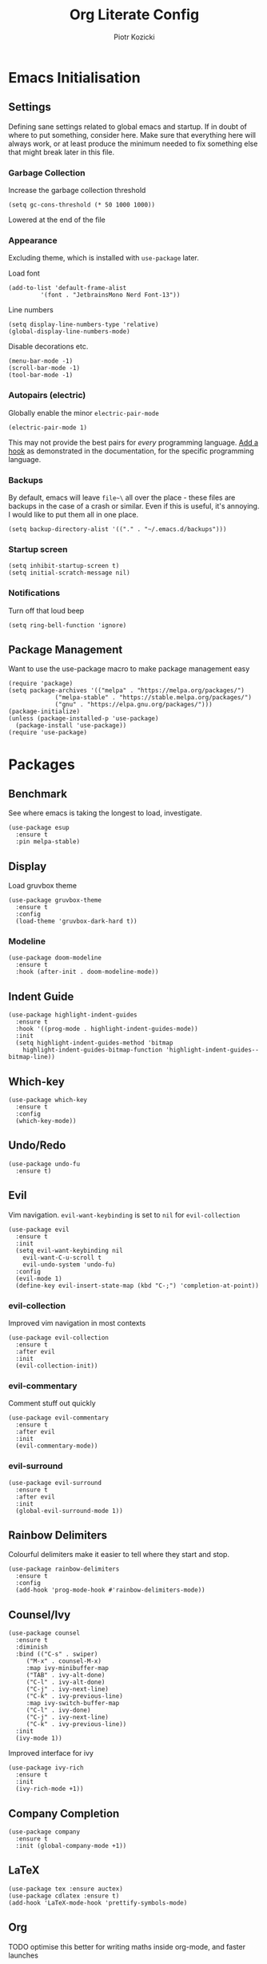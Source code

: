 #+title: Org Literate Config
#+author: Piotr Kozicki
#+property: header-args :tangle yes
#+startup: overview

* Emacs Initialisation
** Settings

Defining sane settings related to global emacs and startup. If in doubt of where to put something,
consider here. Make sure that everything here will always work, or at least produce the minimum needed
to fix something else that might break later in this file.

*** Garbage Collection

Increase the garbage collection threshold

#+begin_src elisp
 (setq gc-cons-threshold (* 50 1000 1000)) 
#+end_src

Lowered at the end of the file

*** Appearance

Excluding theme, which is installed with ~use-package~ later.

Load font

#+begin_src elisp
  (add-to-list 'default-frame-alist
	       '(font . "JetbrainsMono Nerd Font-13"))
#+end_src

Line numbers

#+begin_src elisp
  (setq display-line-numbers-type 'relative)
  (global-display-line-numbers-mode)
#+end_src

Disable decorations etc.

#+begin_src elisp
  (menu-bar-mode -1)
  (scroll-bar-mode -1)
  (tool-bar-mode -1)
#+end_src

*** Autopairs (electric)

Globally enable the minor ~electric-pair-mode~

#+begin_src elisp
  (electric-pair-mode 1)
#+end_src

This may not provide the best pairs for /every/ programming language. [[https://www.emacswiki.org/emacs/ElectricPair][Add a hook]] as demonstrated in the
documentation, for the specific programming language.

*** Backups

By default, emacs will leave ~file~\~ all over the place - these files are
backups in the case of a crash or similar. Even if this is useful, it's
annoying. I would like to put them all in one place.

#+begin_src elisp
  (setq backup-directory-alist '(("." . "~/.emacs.d/backups")))
#+end_src

*** Startup screen

#+begin_src elisp
  (setq inhibit-startup-screen t)
  (setq initial-scratch-message nil)
#+end_src

*** Notifications

Turn off that loud beep

#+begin_src elisp
  (setq ring-bell-function 'ignore)
#+end_src

** Package Management

Want to use the use-package macro to make package management easy

#+begin_src elisp
  (require 'package)
  (setq package-archives '(("melpa" . "https://melpa.org/packages/")
			   ("melpa-stable" . "https://stable.melpa.org/packages/")
			   ("gnu" . "https://elpa.gnu.org/packages/")))
  (package-initialize)
  (unless (package-installed-p 'use-package)
    (package-install 'use-package))
  (require 'use-package)
#+end_src

* Packages
** Benchmark

See where emacs is taking the longest to load, investigate.

#+begin_src elisp
  (use-package esup
    :ensure t
    :pin melpa-stable)
#+end_src

** Display

Load gruvbox theme

#+begin_src elisp
  (use-package gruvbox-theme
    :ensure t
    :config
    (load-theme 'gruvbox-dark-hard t))
#+end_src

*** Modeline

#+begin_src elisp
  (use-package doom-modeline
    :ensure t
    :hook (after-init . doom-modeline-mode))
#+end_src

** Indent Guide

#+begin_src elisp
  (use-package highlight-indent-guides
    :ensure t
    :hook '((prog-mode . highlight-indent-guides-mode))
    :init
    (setq highlight-indent-guides-method 'bitmap
	  highlight-indent-guides-bitmap-function 'highlight-indent-guides--bitmap-line))
#+end_src

** Which-key

#+begin_src elisp
  (use-package which-key
    :ensure t
    :config
    (which-key-mode))
#+end_src

** Undo/Redo

#+begin_src elisp
  (use-package undo-fu
    :ensure t)
#+end_src

** Evil

Vim navigation. ~evil-want-keybinding~ is set to ~nil~ for ~evil-collection~

#+begin_src elisp
  (use-package evil
    :ensure t
    :init
    (setq evil-want-keybinding nil
	  evil-want-C-u-scroll t
	  evil-undo-system 'undo-fu)
    :config
    (evil-mode 1)
    (define-key evil-insert-state-map (kbd "C-;") 'completion-at-point))
#+end_src

*** evil-collection

Improved vim navigation in most contexts

#+begin_src elisp
  (use-package evil-collection
    :ensure t
    :after evil
    :init
    (evil-collection-init))
#+end_src

*** evil-commentary

Comment stuff out quickly

#+begin_src elisp
  (use-package evil-commentary
    :ensure t
    :after evil
    :init
    (evil-commentary-mode))
#+end_src

*** evil-surround

#+begin_src elisp
  (use-package evil-surround
    :ensure t
    :after evil
    :init
    (global-evil-surround-mode 1))
#+end_src

** Rainbow Delimiters

Colourful delimiters make it easier to tell where they start and stop.

#+begin_src elisp
  (use-package rainbow-delimiters
    :ensure t
    :config
    (add-hook 'prog-mode-hook #'rainbow-delimiters-mode))
#+end_src

** Counsel/Ivy

#+begin_src elisp
  (use-package counsel
    :ensure t
    :diminish
    :bind (("C-s" . swiper)
	   ("M-x" . counsel-M-x)
	   :map ivy-minibuffer-map
	   ("TAB" . ivy-alt-done)
	   ("C-l" . ivy-alt-done)
	   ("C-j" . ivy-next-line)
	   ("C-k" . ivy-previous-line)
	   :map ivy-switch-buffer-map
	   ("C-l" . ivy-done)
	   ("C-j" . ivy-next-line)
	   ("C-k" . ivy-previous-line))
    :init
    (ivy-mode 1))
#+end_src

Improved interface for ivy

#+begin_src elisp
  (use-package ivy-rich
    :ensure t
    :init
    (ivy-rich-mode +1))
#+end_src

** Company Completion

#+begin_src elisp
  (use-package company
    :ensure t
    :init (global-company-mode +1))
#+end_src

** LaTeX

#+begin_src elisp
  (use-package tex :ensure auctex)
  (use-package cdlatex :ensure t)
  (add-hook 'LaTeX-mode-hook 'prettify-symbols-mode)
#+end_src

** Org

TODO optimise this better for writing maths inside org-mode, and faster launches

#+begin_src elisp
  (use-package org
    :ensure t
    :pin gnu
    :init
    (setq org-pretty-entities t))
#+end_src

*** Org-Roam

Zettelkasten note-taking

#+begin_src elisp
  (use-package org-roam
    :ensure t
    :commands (org-roam-node-find)
    :init (setq org-roam-directory "~/.org/roam"))
#+end_src

*** Latex Preview

#+begin_src elisp
  (setq org-preview-latex-default-process 'dvisvgm
	org-startup-folded t
	org-format-latex-options (plist-put org-format-latex-options :scale 2.0))
#+end_src

*** Code Snippets

#+begin_src elisp
  (org-babel-do-load-languages
   'org-babel-load-languages
   '((python . t)
     (C . t)
     (haskell . t)
     (latex . t)))
#+end_src

** TODO PDF (pdf-tools)
** Shell
*** vterm

#+begin_src elisp
  (use-package vterm
    :ensure t)
#+end_src

** Popups

Manage popups with project grouping using popper.el

#+begin_src elisp
  (use-package popper
    :ensure t
    :bind (("C-`" . popper-toggle-latest)
	   ("M-`" . popper-cycle)
	   ("C-M-`" . popper-toggle-type))
    :init
    (setq popper-reference-buffers
	  '("\\*Messages\\*"
	    "\\*Warnings\\*"
	    "Output\\*$"
	    "\\*Async Shell Command\\*"
	    help-mode
	    compilation-mode
	    "\\*Compile-Log\\*"
	    "\\*Async-native-compile-log\\*"
	    "^\\*vterm.*\\*$"  vterm-mode
	    "^\\*ielm\\*$"
	    magit-process-mode
	    )
	  popper-window-height 15
	  popper-group-function #'popper-group-by-project)
    (popper-mode +1)
    (popper-echo-mode +1))
#+end_src

** Projectile

Jump between and easily manage projects and files therein

#+begin_src elisp
  (use-package projectile
    :ensure t
    :bind-keymap ("C-c p" . 'projectile-command-map)
    :config
    (projectile-mode 1))
#+end_src

** Treemacs

#+begin_src elisp
  (use-package treemacs
    :ensure t
    :defer t)

  (use-package treemacs-evil
    :after (treemacs evil)
    :ensure t)

  (use-package treemacs-magit
    :after (treemacs magit)
    :ensure t)
#+end_src

** HL-TODO

#+begin_src elisp
  (use-package hl-todo
    :ensure t
    :config
    (global-hl-todo-mode 1))
#+end_src

** Git

View diff in gutter

#+begin_src elisp
  (use-package git-gutter
    :ensure t
    :config
    (global-git-gutter-mode +1))
#+end_src

Interact with git using magit

#+begin_src elisp
  (use-package magit
    :commands (magit magit-diff)
    :ensure t)
#+end_src

** LSP

Make Emacs an LSP-capable client. Hooks for languages go here too.

#+begin_src elisp
  (use-package lsp-mode
    :ensure t
    :init
    (setq lsp-keymap-prefix "C-c l")
    :hook ((c-mode . lsp)
	   (c++-mode . lsp)
	   (python-mode . lsp)
	   (lsp-mode . lsp-enable-which-key-integration))
    :config
    (setq lsp-modeline-diagnostics-scope :workspace)
    (lsp-mode)
    :commands (lsp lsp-deferred))
#+end_src

Integrate this with ~ivy~, for features like completion-at-point with ivy (~complete-symbol~)

#+begin_src elisp
  (use-package lsp-ivy
    :ensure t
    :commands lsp-ivy-workspace-symbol)
#+end_src

Add error-checking with ~flycheck~

#+begin_src elisp
  (use-package flycheck
    :ensure t
    :init (global-flycheck-mode))
#+end_src

** YASnippet

#+begin_src elisp
  (use-package yasnippet
    :ensure t
    :commands (yas-insert-snippet)
    :config (yas-global-mode))
#+end_src

#+begin_src elisp
  (use-package yasnippet-snippets
    :ensure t
    :commands (yas-insert-snippet))
#+end_src

** General Keybindings

We should be able to use general.el to use leader keys, similar as to vim or spacemacs.

#+begin_src elisp
  (use-package general
    :ensure t
    :config
    (general-create-definer otg/leader-keys
      :keymaps '(normal insert visual)
      :prefix "SPC"
      :global-prefix "C-SPC"))
#+end_src

Note that these keybindings are not comprehensive, separating them as such should keep them easy to change

*** File Operations

#+begin_src elisp
  (otg/leader-keys
       "f" '(:ignore f :which-key "files")
       "ff" '(counsel-find-file :which-key "file find")
       "fs" '(save-buffer :which-key "file save"))
#+end_src

*** Buffer Operations

#+begin_src elisp
  (otg/leader-keys
    "b" '(:ignore b :which-key "buffer")
    "TAB" '(evil-switch-to-windows-last-buffer :which-key "window switch buffer")
    "bb" '(counsel-switch-buffer :which-key "buffer switch")
    "bd" '(evil-delete-buffer :which-key "buffer delete")
    "bn" '(next-buffer :which-key "buffer next")
    "bp" '(previous-buffer :which-key "buffer prev"))
#+end_src

*** Window Operations

#+begin_src elisp
  (otg/leader-keys
    "w" '(:ignore w :which-key "windows")
    "wh" '(evil-window-left :which-key "window right")
    "wj" '(evil-window-down :which-key "window down")
    "wk" '(evil-window-up :which-key "window up")
    "wl" '(evil-window-right :which-key "window right")
    "wH" '(evil-window-move-far-left :which-key "move window left")
    "wJ" '(evil-window-move-very-bottom :which-key "move window down")
    "wK" '(evil-window-move-very-top :which-key "move window up")
    "wL" '(evil-window-move-far-right :which-key "move window right")
    "ws" '(evil-window-split :which-key "horizontal split")
    "wv" '(evil-window-vsplit :which-key "vertical split")
    "wd" '(evil-window-delete :which-key "window delete")
    "wo" '(delete-other-windows :which-key "window only"))
#+end_src

*** Git Operations

#+begin_src elisp
  (otg/leader-keys
    "g" '(:ignore g :which-key "git")
    "gg" '(magit :which-key "git status")
    "gs" '(magit :which-key "git status"))
#+end_src

*** Projectile

#+begin_src elisp
  (otg/leader-keys
    "p" '(:keymap projectile-command-map :which-key "projectile" :package projectile))
#+end_src

*** Org

#+begin_src elisp
  (otg/leader-keys
    "o" '(:ignore o :which-key "org")
    "or" '(:ignore r :which-key "roam")
    "orf" '(org-roam-node-find :which-key "find node"))
#+end_src

*** Misc

Commonly accessed keybindings with no particular group or otherwise one-offs

#+begin_src elisp
  (otg/leader-keys
    "s" '(counsel-grep-or-swiper :which-key "search")
    "t" '(vterm-other-window :which-key "toggle term")
    "SPC" '(counsel-M-x :which-key "M-x")
    "qq" '(save-buffers-kill-terminal :which-key "quit")
    "is" '(yas-insert-snippet :which-key "insert snippet"))
#+end_src

* Programming Languages

LSP hooks for languages go in [[LSP][LSP]]

Org-babel hooks go in [[Org][Org]]

** C/C++
** Python

** Haskell

Emacs does not by default recognise ~haskell-mode~

#+begin_src elisp
  (use-package haskell-mode
    :mode "\\.hs\\'"
    :ensure t)
#+end_src

* Finish

This block is not really that important, but here we set garbage
collection to what it was before.

#+begin_src elisp
  (setq gc-cons-threshold (* 2 1000 1000))
#+end_src
